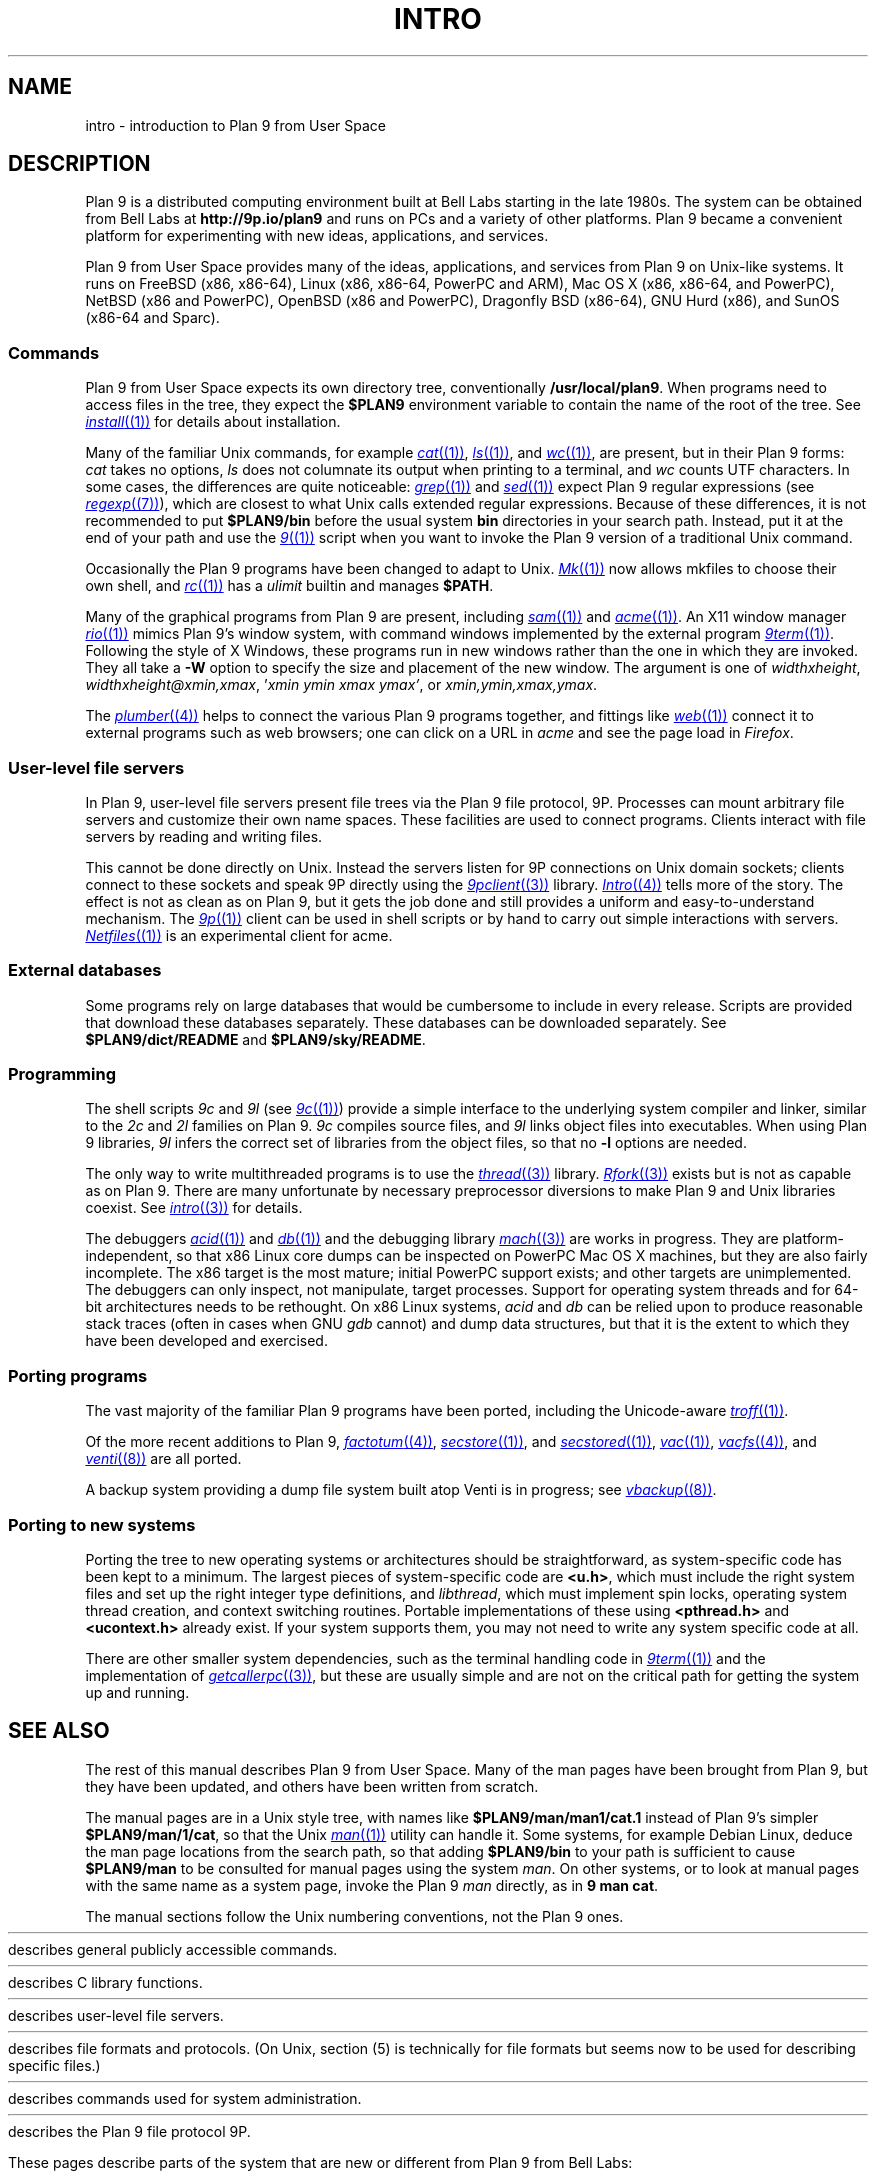 .TH INTRO 1
.SH NAME
intro \- introduction to Plan 9 from User Space
.SH DESCRIPTION
Plan 9 is a distributed computing environment built
at Bell Labs starting in the late 1980s.
The system can be obtained from Bell Labs at
.B http://9p.io/plan9
and runs on PCs and a variety of other platforms.
Plan 9 became a convenient platform for experimenting
with new ideas, applications, and services.
.PP
Plan 9 from User Space provides many of the ideas,
applications, and services from Plan 9
on Unix-like systems.
It runs on
FreeBSD (x86, x86-64),
Linux (x86, x86-64, PowerPC and ARM),
Mac OS X (x86, x86-64, and PowerPC),
NetBSD (x86 and PowerPC),
OpenBSD (x86 and PowerPC),
Dragonfly BSD (x86-64),
GNU Hurd (x86),
and
SunOS (x86-64 and Sparc).
.SS Commands
Plan 9 from User Space expects its own directory tree,
conventionally
.BR /usr/local/plan9 .
When programs need to access files in the tree,
they expect the
.B $PLAN9
environment variable 
to contain the name of the root of the tree.
See
.MR install (1)
for details about installation.
.PP
Many of the familiar Unix commands,
for example
.MR cat (1) ,
.MR ls (1) ,
and
.MR wc (1) ,
are present, but in their Plan 9 forms:
.I cat
takes no options,
.I ls
does not columnate its output when printing to a terminal,
and
.I wc
counts UTF characters.
In some cases, the differences are quite noticeable:
.MR grep (1)
and
.MR sed (1)
expect Plan 9 regular expressions
(see
.MR regexp (7) ),
which are closest to what Unix calls extended regular expressions.
Because of these differences, it is not recommended to put 
.B $PLAN9/bin
before the usual system
.B bin
directories in your search path.
Instead, put it at the end of your path and use the
.MR 9 (1)
script when you want to invoke the Plan 9 version of a
traditional Unix command.
.PP
Occasionally the Plan 9 programs have been
changed to adapt to Unix.
.MR Mk (1)
now allows mkfiles to choose their own shell,
and
.MR rc (1)
has a
.I ulimit
builtin and manages
.BR $PATH .
.PP
Many of the graphical programs from Plan 9 are present,
including
.MR sam (1)
and
.MR acme (1) .
An X11 window manager
.MR rio (1)
mimics Plan 9's window system, with command windows
implemented by the external program
.MR 9term (1) .
Following the style of X Windows, these programs run in new
windows rather than the one in which they are invoked.
They all take a
.B -W
option to specify the size and placement of the new window.
The argument is one of
\fIwidth\^\^\fLx\fI\^\^height\fR,
\fIwidth\^\^\fLx\fI\^\^height\^\^\fL@\fI\^\^xmin\fL,\fIxmax\fR,
\fL'\fIxmin ymin xmax ymax\fL'\fR,
\fRor
\fIxmin\fL,\fIymin\fL,\fIxmax\fL,\fIymax\fR.
.PP
The
.MR plumber (4)
helps to connect the various Plan 9 programs together,
and fittings like
.MR web (1)
connect it to external programs such as web browsers;
one can click on a URL in
.I acme
and see the page load in
.IR Firefox .
.SS User-level file servers
In Plan 9, user-level file servers present file trees via the Plan 9 file protocol, 9P.
Processes can mount arbitrary file servers and customize their own name spaces.
These facilities are used to connect programs.  Clients interact
with file servers by reading and writing files.
.PP
This cannot be done directly on Unix.
Instead the servers listen for 9P connections on Unix domain sockets;
clients connect to these sockets and speak 9P directly using the
.MR 9pclient (3)
library.
.MR Intro (4)
tells more of the story.
The effect is not as clean as on Plan 9, but it gets the job done
and still provides a uniform and easy-to-understand mechanism.
The
.MR 9p (1)
client can be used in shell scripts or by hand to carry out
simple interactions with servers.
.MR Netfiles (1)
is an experimental client for acme.
.SS External databases
Some programs rely on large databases that would be
cumbersome to include in every release.
Scripts are provided that download these databases separately.
These databases can be downloaded separately.  
See
.B $PLAN9/dict/README
and
.BR $PLAN9/sky/README .
.SS Programming
The shell scripts
.I 9c
and
.I 9l
(see
.MR 9c (1) )
provide a simple interface to the underlying system compiler and linker,
similar to the 
.I 2c
and
.I 2l
families on Plan 9.
.I 9c
compiles source files, and
.I 9l
links object files into executables.
When using Plan 9 libraries,
.I 9l
infers the correct set of libraries from the object files,
so that no
.B -l
options are needed.
.PP
The only way to write multithreaded programs is to use the
.MR thread (3)
library.
.MR Rfork (3)
exists but is not as capable as on Plan 9.
There are many unfortunate by necessary preprocessor
diversions to make Plan 9 and Unix libraries coexist.
See
.MR intro (3)
for details.
.PP
The debuggers
.MR acid (1)
and
.MR db (1)
and the debugging library
.MR mach (3)
are works in progress.
They are platform-independent, so that x86 Linux core dumps
can be inspected on PowerPC Mac OS X machines,
but they are also fairly incomplete.
The x86 target is the most mature; initial PowerPC support
exists; and other targets are unimplemented.
The debuggers can only inspect, not manipulate, target processes.
Support for operating system threads and for 64-bit architectures
needs to be rethought.
On x86 Linux systems,
.I acid
and
.I db
can be relied upon to produce reasonable stack traces
(often in cases when GNU
.I gdb
cannot)
and dump data structures,
but that it is the extent to which they have been developed and exercised.
.SS Porting programs
The vast majority of the familiar Plan 9 programs 
have been ported, including the Unicode-aware
.MR troff (1) .
.PP
Of the more recent additions to Plan 9,
.MR factotum (4) ,
.MR secstore (1) ,
and
.MR secstored (1) ,
.MR vac (1) ,
.MR vacfs (4) ,
and
.MR venti (8)
are all ported.
.PP
A backup system providing a dump file system built atop Venti
is in progress; see
.MR vbackup (8) .
.SS Porting to new systems
Porting the tree to new operating systems or architectures
should be straightforward, as system-specific code has been
kept to a minimum.  
The largest pieces of system-specific code are
.BR <u.h> ,
which must include the right system files and
set up the right integer type definitions,
and
.IR libthread ,
which must implement spin locks, operating system thread
creation, and context switching routines.
Portable implementations of these using 
.B <pthread.h>
and
.B <ucontext.h>
already exist.  If your system supports them, you may not
need to write any system specific code at all.
.PP
There are other smaller system dependencies,
such as the terminal handling code in
.MR 9term (1)
and the implementation of
.MR getcallerpc (3) ,
but these are usually simple and are not on the critical
path for getting the system up and running.
.SH SEE ALSO
The rest of this manual describes Plan 9 from User Space.
Many of the man pages have been brought from Plan 9,
but they have been updated, and others have been written from scratch.
.PP
The manual pages are in a Unix style tree, with names like
.B $PLAN9/man/man1/cat.1
instead of Plan 9's simpler
.BR  $PLAN9/man/1/cat ,
so that the Unix
.MR man (1)
utility can handle it.
Some systems, for example Debian Linux,
deduce the man page locations from the search path, so that
adding 
.B $PLAN9/bin
to your path is sufficient to cause
.B $PLAN9/man
to be consulted for manual pages using the system
.IR man .
On other systems, or to look at manual pages with the
same name as a system page,
invoke the Plan 9
.I man
directly, as in
.B 9
.B man
.BR cat .
.PP
The manual sections follow the Unix numbering conventions,
not the Plan 9 ones.
.PP
.HR ../man1 "Section (1)
describes general publicly accessible commands.
.PP
.HR ../man3 "Section (3)
describes C library functions.
.PP
.HR ../man4 "Section (4)
describes user-level file servers.
.PP
.HR ../man7 "Section (7)
describes file formats and protocols.
(On Unix, section (5) is technically for file formats but
seems now to be used for describing specific files.)
.PP
.HR ../man8 "Section (8)
describes commands used for system administration.
.PP
.HR ../man9 "Section (9p)
describes the Plan 9 file protocol 9P.
.PP
These pages describe parts of the system
that are new or different from Plan 9 from Bell Labs:
.IP
.MR 9 (1) ,
.MR 9c (1) ,
.MR 9p (1) ,
.MR 9term (1) ,
.I acidtypes
in
.MR acid (1) ,
.MR dial (1) ,
.MR git (1) ,
.MR label (1) ,
the
.B MKSHELL
variable in
.MR mk (1) ,
.MR namespace (1) ,
.MR netfiles (1) ,
.MR page (1) ,
.MR psfonts (1) ,
.MR rio (1) ,
.MR web (1) ,
.MR wintext (1)
.IP
.MR intro (3) ,
.MR 9pclient (3) ,
the
.B unix
network in
.MR dial (3) ,
.MR exits (3) ,
.MR get9root (3) ,
.MR getns (3) ,
.MR notify (3) ,
.MR post9pservice (3) ,
.MR rfork (3) ,
.MR searchpath (3) ,
.MR sendfd (3) ,
.MR udpread (3) ,
.MR venti (3) ,
.MR wait (3) ,
.MR wctl (3)
.IP
.MR intro (4) ,
.MR 9pserve (4) ,
.MR import (4) ,
.IP
.MR vbackup (8)
.IP
.IR openfd (9p)
.SH DIAGNOSTICS
In Plan 9, a program's exit status is an arbitrary text string,
while on Unix it is an integer.
Section (1) of this manual describes commands as though they
exit with string statuses.  In fact, exiting with an empty status
corresponds to exiting with status 0,
and exiting with any non-empty string corresponds to exiting with status 1.
See
.MR exits (3) .
